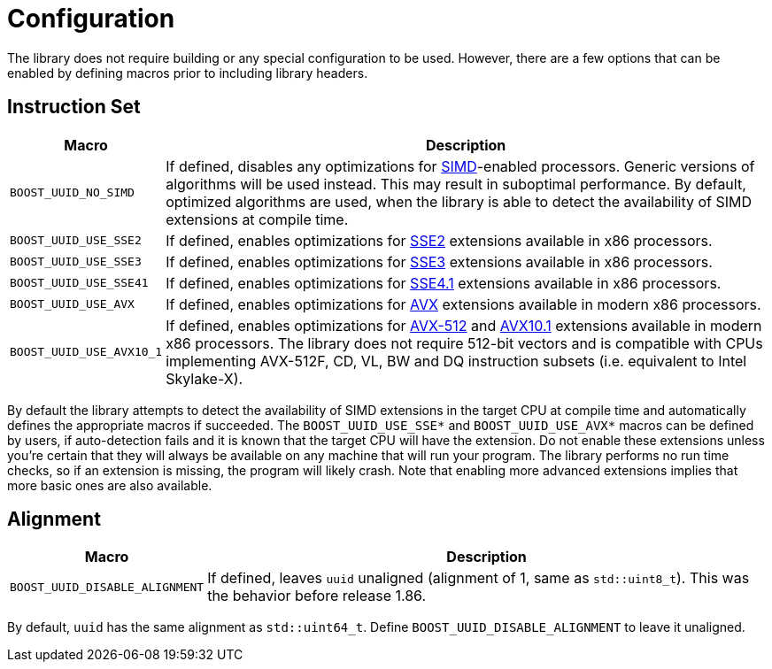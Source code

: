[#configuration]
= Configuration

:idprefix: configuration_

The library does not require building or any special configuration to be used.
However, there are a few options that can be enabled by defining macros prior to including library headers.

== Instruction Set

[%autowidth]
|===
|Macro |Description

|`BOOST_UUID_NO_SIMD`
|If defined, disables any optimizations for https://en.wikipedia.org/wiki/SIMD[SIMD]-enabled processors.
 Generic versions of algorithms will be used instead.
 This may result in suboptimal performance.
 By default, optimized algorithms are used, when the library is able to detect the availability of SIMD extensions at compile time.


|`BOOST_UUID_USE_SSE2`
|If defined, enables optimizations for https://en.wikipedia.org/wiki/SSE2[SSE2] extensions available in x86 processors.

|`BOOST_UUID_USE_SSE3`
|If defined, enables optimizations for https://en.wikipedia.org/wiki/SSE3[SSE3] extensions available in x86 processors.

|`BOOST_UUID_USE_SSE41`
|If defined, enables optimizations for https://en.wikipedia.org/wiki/SSE4#SSE4.1[SSE4.1] extensions available in x86 processors.

|`BOOST_UUID_USE_AVX`
|If defined, enables optimizations for https://en.wikipedia.org/wiki/Advanced_Vector_Extensions[AVX] extensions available in modern x86 processors.

|`BOOST_UUID_USE_AVX10_1`
|If defined, enables optimizations for https://en.wikipedia.org/wiki/AVX-512[AVX-512] and https://en.wikipedia.org/wiki/Advanced_Vector_Extensions#AVX10[AVX10.1] extensions available in modern x86 processors.
 The library does not require 512-bit vectors and is compatible with CPUs implementing AVX-512F, CD, VL, BW and DQ instruction subsets (i.e. equivalent to Intel Skylake-X).

|===

By default the library attempts to detect the availability of SIMD extensions in the target CPU at compile time and automatically defines the appropriate macros if succeeded.
The `BOOST_UUID_USE_SSE*` and `BOOST_UUID_USE_AVX*` macros can be defined by users, if auto-detection fails and it is known that the target CPU will have the extension.
Do not enable these extensions unless you're certain that they will always be available on any machine that will run your program.
The library performs no run time checks, so if an extension is missing, the program will likely crash.
Note that enabling more advanced extensions implies that more basic ones are also available.

== Alignment

[%autowidth]
|===
|Macro |Description

|`BOOST_UUID_DISABLE_ALIGNMENT`
|If defined, leaves `uuid` unaligned (alignment of 1, same as `std::uint8_t`). This was the behavior before release 1.86.

|===

By default, `uuid` has the same alignment as `std::uint64_t`. Define `BOOST_UUID_DISABLE_ALIGNMENT` to leave it unaligned.
